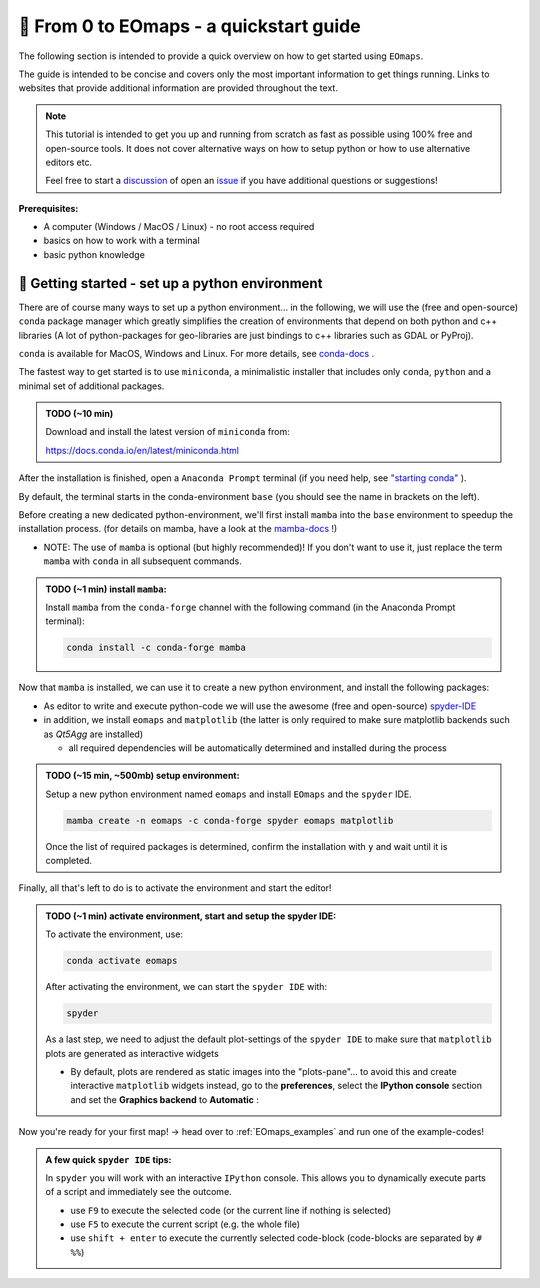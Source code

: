 
.. _quickstart_guide:

🚀 From 0 to EOmaps - a quickstart guide
*****************************************

The following section is intended to provide a quick overview on how to get started using ``EOmaps``.

The guide is intended to be concise and covers only the most important information to get things running.
Links to websites that provide additional information are provided throughout the text.

.. note ::

    This tutorial is intended to get you up and running from scratch as fast as possible
    using 100% free and open-source tools. It does not cover alternative ways on how to setup python
    or how to use alternative editors etc.

    Feel free to start a `discussion <https://github.com/raphaelquast/EOmaps/discussions>`_ of open an
    `issue <https://github.com/raphaelquast/EOmaps/issues>`_ if you have additional questions or suggestions!


**Prerequisites:**

- A computer (Windows / MacOS / Linux)
  - no root access required
- basics on how to work with a terminal
- basic python knowledge


🐍 Getting started - set up a python environment
------------------------------------------------

There are of course many ways to set up a python environment... in the following, we will use the (free and open-source) ``conda``
package manager which greatly simplifies the creation of environments that depend on both python and c++ libraries
(A lot of python-packages for geo-libraries are just bindings to c++ libraries such as GDAL or PyProj).

``conda`` is available for MacOS, Windows and Linux.
For more details, see `conda-docs <https://docs.conda.io/projects/conda/en/latest/user-guide/getting-started.html>`_ .

The fastest way to get started is to use ``miniconda``, a minimalistic installer that includes only
``conda``, ``python`` and a minimal set of additional packages.

.. admonition:: TODO (~10 min)

    Download and install the latest version of ``miniconda`` from:

    https://docs.conda.io/en/latest/miniconda.html


After the installation is finished, open a ``Anaconda Prompt`` terminal (if you need help, see `"starting conda" <https://docs.conda.io/projects/conda/en/latest/user-guide/getting-started.html#starting-conda>`_ ).

By default, the terminal starts in the conda-environment ``base`` (you should see the name in brackets on the left).

Before creating a new dedicated python-environment, we'll first install ``mamba`` into the ``base`` environment
to speedup the installation process. (for details on mamba, have a look at the `mamba-docs <https://mamba.readthedocs.io/en/latest/index.html>`_ !)

- NOTE: The use of ``mamba`` is optional (but highly recommended)! If you don't want to use it, just replace the term ``mamba`` with ``conda`` in
  all subsequent commands.

.. admonition:: TODO (~1 min) install ``mamba``:

    Install ``mamba`` from the ``conda-forge`` channel with the following command (in the Anaconda Prompt terminal):

    .. code-block:: shell

        conda install -c conda-forge mamba

Now that ``mamba`` is installed, we can use it to create a new python environment, and install the following packages:

- As editor to write and execute python-code we will use the awesome (free and open-source) `spyder-IDE <https://www.spyder-ide.org/>`_
- in addition, we install ``eomaps`` and ``matplotlib`` (the latter is only required to make sure matplotlib backends such as `Qt5Agg` are installed)

  - all required dependencies will be automatically determined and installed during the process

.. admonition:: TODO (~15 min, ~500mb) setup environment:

    Setup a new python environment named ``eomaps`` and install
    ``EOmaps`` and the ``spyder`` IDE.

    .. code-block:: shell

        mamba create -n eomaps -c conda-forge spyder eomaps matplotlib

    Once the list of required packages is determined, confirm the installation with ``y`` and wait until
    it is completed.


Finally, all that's left to do is to activate the environment and start the editor!

.. admonition:: TODO (~1 min) activate environment, start and setup the spyder IDE:

    To activate the environment, use:

    .. code-block:: shell

        conda activate eomaps

    After activating the environment, we can start the ``spyder IDE`` with:

    .. code-block:: shell

        spyder


    As a last step, we need to adjust the default plot-settings of the ``spyder IDE`` to make sure that
    ``matplotlib`` plots are generated as interactive widgets

    - By default, plots are rendered as static images into the "plots-pane"... to avoid this and create
      interactive ``matplotlib`` widgets instead, go to the **preferences**, select the **IPython console** section
      and set the **Graphics backend** to **Automatic** :

    .. image:: _static/spyder_preferences.png


Now you're ready for your first map! -> head over to :ref:`EOmaps_examples` and run one of the example-codes!


.. admonition:: A few quick ``spyder IDE`` tips:

    In ``spyder`` you will work with an interactive ``IPython`` console.
    This allows you to dynamically execute parts of a script and immediately see the outcome.

    - use ``F9`` to execute the selected code (or the current line if nothing is selected)
    - use ``F5`` to execute the current script (e.g. the whole file)
    - use ``shift + enter`` to execute the currently selected code-block
      (code-blocks are separated by ``# %%``)
